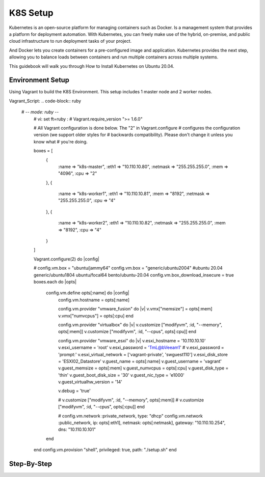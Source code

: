 K8S Setup
=========

Kubernetes is an open-source platform for managing containers such as Docker. Is a management system that provides a platform for deployment automation. With Kubernetes, you can freely make use of the hybrid, on-premise, and public cloud infrastructure to run deployment tasks of your project.

And Docker lets you create containers for a pre-configured image and application. Kubernetes provides the next step, allowing you to balance loads between containers and run multiple containers across multiple systems.

This guidebook will walk you through How to Install Kubernetes on Ubuntu 20.04.

Environment Setup
-----------------

Using Vagrant to build the K8S Environment. This setup includes 1 master node and 2 worker nodes. 

.. list-table:: K8S Host Settings
   :widths: 25 25 50
   :header-rows: 1

   * - Hostname
     - IP Address
     - vCPU
     - vRAM
     - vDisk
     - OS
   * - k8s-master
     - 10.110.10.80
     - 4
     - 2
     - 120G
     - generic/ubuntu2004
   * - k8s-worker01
     - 10.110.10.81
     - 8
     - 4
     - 120G
     - generic/ubuntu2004
   * - k8s-worker02
     - 10.110.10.82
     - 8
     - 4
     - 120G
     - generic/ubuntu2004

Vagrant_Script:
.. code-block:: ruby

   # -*- mode: ruby -*-
    # vi: set ft=ruby :
    #
    Vagrant.require_version ">= 1.6.0"

    # All Vagrant configuration is done below. The "2" in Vagrant.configure
    # configures the configuration version (we support older styles for
    # backwards compatibility). Please don't change it unless you know what
    # you're doing.


    boxes = [
        {
            :name => "k8s-master",
            :eth1 => "10.110.10.80",
            :netmask => "255.255.255.0",
            :mem => "4096",
            :cpu => "2"

        },
        {
            :name => "k8s-worker1",
            :eth1 => "10.110.10.81",
            :mem => "8192",
            :netmask => "255.255.255.0",        
            :cpu => "4"

        },
        {
            :name => "k8s-worker2",
            :eth1 => "10.110.10.82",
            :netmask => "255.255.255.0",
            :mem => "8192",
            :cpu => "4"

        }
    ]

    Vagrant.configure(2) do |config|

    # config.vm.box = "ubuntu/jammy64"
    config.vm.box = "generic/ubuntu2004"  #ubuntu 20.04  generic/ubuntu1804  ubuntu/focal64 bento/ubuntu-20.04
    config.vm.box_download_insecure = true
    boxes.each do |opts|
        config.vm.define opts[:name] do |config|
            config.vm.hostname = opts[:name]

            config.vm.provider "vmware_fusion" do |v|
            v.vmx["memsize"] = opts[:mem]
            v.vmx["numvcpus"] = opts[:cpu]
            end

            config.vm.provider "virtualbox" do |v|
            v.customize ["modifyvm", :id, "--memory", opts[:mem]]
            v.customize ["modifyvm", :id, "--cpus", opts[:cpu]]
            end

            config.vm.provider "vmware_esxi" do |v|
            v.esxi_hostname = '10.110.10.10'
            v.esxi_username = 'root'
            v.esxi_password = 'TmL@bVeeam1'
            # v.esxi_password = 'prompt:'    
            v.esxi_virtual_network = ['vagrant-private', 'swguest110']
            v.esxi_disk_store = 'ESXI02_Datastore'
            v.guest_name = opts[:name] 
            v.guest_username = 'vagrant'
            v.guest_memsize = opts[:mem]
            v.guest_numvcpus = opts[:cpu]
            v.guest_disk_type = 'thin'
            v.guest_boot_disk_size = '30'
            v.guest_nic_type = 'e1000'
            v.guest_virtualhw_version = '14'
        
            v.debug = 'true'
        

            # v.customize ["modifyvm", :id, "--memory", opts[:mem]]
            # v.customize ["modifyvm", :id, "--cpus", opts[:cpu]]
            end

            # config.vm.network :private_network, type: "dhcp"
            config.vm.network :public_network, ip: opts[:eth1], netmask: opts[:netmask], gateway: "10.110.10.254", dns: "10.110.10.101"
        end
    end
    config.vm.provision "shell", privileged: true, path: "./setup.sh"
    end



Step-By-Step
------------

